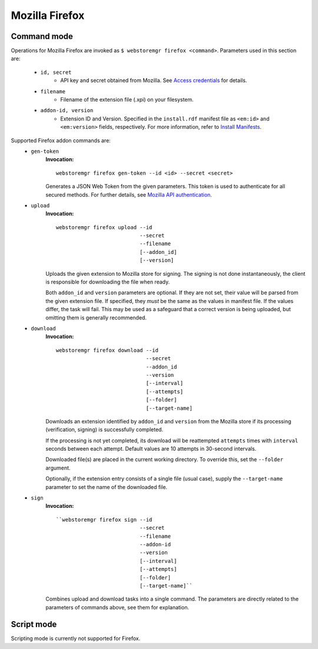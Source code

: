 Mozilla Firefox
===============

.. _firefox-commands:

Command mode
------------

Operations for Mozilla Firefox are invoked as ``$ webstoremgr firefox <command>``. Parameters used in this section are:

    - ``id, secret``
        - API key and secret obtained from Mozilla. See `Access credentials`_ for details.

    - ``filename``
        - Filename of the extension file (.xpi) on your filesystem.

    - ``addon-id, version``
        - Extension ID and Version. Specified in the ``install.rdf`` manifest file as ``<em:id>``
          and ``<em:version>`` fields, respectively. For more information, refer to `Install Manifests`_.


Supported Firefox addon commands are:
    - ``gen-token``
        **Invocation:** ::

            webstoremgr firefox gen-token --id <id> --secret <secret>

        Generates a JSON Web Token from the given parameters. This token is used to authenticate for all secured
        methods. For further details, see `Mozilla API authentication`_.

    - ``upload``
        **Invocation:** ::

            webstoremgr firefox upload --id
                                       --secret
                                       --filename
                                       [--addon_id]
                                       [--version]

        Uploads the given extension to Mozilla store for signing. The signing is not done instantaneously, the client
        is responsible for downloading the file when ready.

        Both ``addon_id`` and ``version`` parameters are optional. If they are not set, their value will be parsed
        from the given extension file. If specified, they *must* be the same as the values in manifest file. If
        the values differ, the task will fail. This may be used as a safeguard that a correct version is being
        uploaded, but omitting them is generally recommended.

    - ``download``
        **Invocation:** ::

            webstoremgr firefox download --id
                                         --secret
                                         --addon_id
                                         --version
                                         [--interval]
                                         [--attempts]
                                         [--folder]
                                         [--target-name]

        Downloads an extension identified by ``addon_id`` and ``version`` from the Mozilla store if its
        processing (verification, signing) is successfully completed.

        If the processing is not yet completed, its download will be reattempted ``attempts`` times with ``interval``
        seconds between each attempt. Default values are 10 attempts in 30-second intervals.

        Downloaded file(s) are placed in the current working directory. To override this, set the ``--folder``
        argument.

        Optionally, if the extension entry consists of a single file (usual case), supply the ``--target-name``
        parameter to set the name of the downloaded file.

    - ``sign``
        **Invocation:** ::

            ``webstoremgr firefox sign --id
                                       --secret
                                       --filename
                                       --addon-id
                                       --version
                                       [--interval]
                                       [--attempts]
                                       [--folder]
                                       [--target-name]``

        Combines upload and download tasks into a single command. The parameters are directly related to the
        parameters of commands above, see them for explanation.


Script mode
-----------

Scripting mode is currently not supported for Firefox.

.. _Mozilla API authentication: http://addons-server.readthedocs.io/en/latest/topics/api/auth.html
.. _Access credentials: http://addons-server.readthedocs.io/en/latest/topics/api/auth.html#access-credentials
.. _Install Manifests: https://developer.mozilla.org/en-US/Add-ons/Install_Manifests